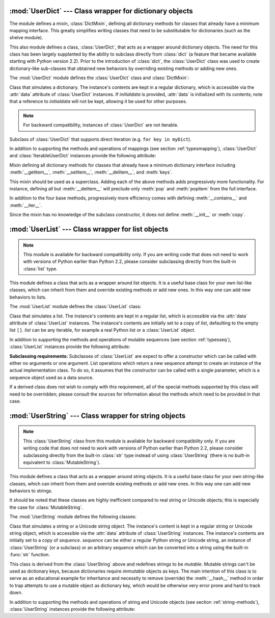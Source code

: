 
:mod:`UserDict` --- Class wrapper for dictionary objects
========================================================

.. module:: UserDict
   :synopsis: Class wrapper for dictionary objects.


The module defines a mixin,  :class:`DictMixin`, defining all dictionary methods
for classes that already have a minimum mapping interface.  This greatly
simplifies writing classes that need to be substitutable for dictionaries (such
as the shelve module).

This also module defines a class, :class:`UserDict`, that acts as a wrapper
around dictionary objects.  The need for this class has been largely supplanted
by the ability to subclass directly from :class:`dict` (a feature that became
available starting with Python version 2.2).  Prior to the introduction of
:class:`dict`, the :class:`UserDict` class was used to create dictionary-like
sub-classes that obtained new behaviors by overriding existing methods or adding
new ones.

The :mod:`UserDict` module defines the :class:`UserDict` class and
:class:`DictMixin`:


.. class:: UserDict([initialdata])

   Class that simulates a dictionary.  The instance's contents are kept in a
   regular dictionary, which is accessible via the :attr:`data` attribute of
   :class:`UserDict` instances.  If *initialdata* is provided, :attr:`data` is
   initialized with its contents; note that a reference to *initialdata* will not
   be kept, allowing it be used for other purposes.

   .. note::

      For backward compatibility, instances of :class:`UserDict` are not
      iterable.


.. class:: IterableUserDict([initialdata])

   Subclass of :class:`UserDict` that supports direct iteration (e.g.  ``for key in
   myDict``).

In addition to supporting the methods and operations of mappings (see section
:ref:`typesmapping`), :class:`UserDict` and :class:`IterableUserDict` instances
provide the following attribute:


.. attribute:: IterableUserDict.data

   A real dictionary used to store the contents of the :class:`UserDict` class.


.. class:: DictMixin()

   Mixin defining all dictionary methods for classes that already have a minimum
   dictionary interface including :meth:`__getitem__`, :meth:`__setitem__`,
   :meth:`__delitem__`, and :meth:`keys`.

   This mixin should be used as a superclass.  Adding each of the above methods
   adds progressively more functionality.  For instance, defining all but
   :meth:`__delitem__` will preclude only :meth:`pop` and :meth:`popitem` from the
   full interface.

   In addition to the four base methods, progressively more efficiency comes
   with defining :meth:`__contains__` and :meth:`__iter__`.

   Since the mixin has no knowledge of the subclass constructor, it does not define
   :meth:`__init__` or :meth:`copy`.


:mod:`UserList` --- Class wrapper for list objects
==================================================

.. module:: UserList
   :synopsis: Class wrapper for list objects.


.. note::

   This module is available for backward compatibility only.  If you are writing
   code that does not need to work with versions of Python earlier than Python 2.2,
   please consider subclassing directly from the built-in :class:`list` type.

This module defines a class that acts as a wrapper around list objects.  It is a
useful base class for your own list-like classes, which can inherit from them
and override existing methods or add new ones.  In this way one can add new
behaviors to lists.

The :mod:`UserList` module defines the :class:`UserList` class:


.. class:: UserList([list])

   Class that simulates a list.  The instance's contents are kept in a regular
   list, which is accessible via the :attr:`data` attribute of
   :class:`UserList`
   instances.  The instance's contents are initially set to a copy of *list*,
   defaulting to the empty list ``[]``.  *list* can be any iterable, for
   example a real Python list or a :class:`UserList` object.

In addition to supporting the methods and operations of mutable sequences (see
section :ref:`typesseq`), :class:`UserList` instances provide the following
attribute:


.. attribute:: UserList.data

   A real Python list object used to store the contents of the :class:`UserList`
   class.

**Subclassing requirements:** Subclasses of :class:`UserList` are expect to
offer a constructor which can be called with either no arguments or one
argument.  List operations which return a new sequence attempt to create an
instance of the actual implementation class.  To do so, it assumes that the
constructor can be called with a single parameter, which is a sequence object
used as a data source.

If a derived class does not wish to comply with this requirement, all of the
special methods supported by this class will need to be overridden; please
consult the sources for information about the methods which need to be provided
in that case.


:mod:`UserString` --- Class wrapper for string objects
======================================================

.. module:: UserString
   :synopsis: Class wrapper for string objects.
.. moduleauthor:: Peter Funk <pf@artcom-gmbh.de>
.. sectionauthor:: Peter Funk <pf@artcom-gmbh.de>


.. note::

   This :class:`UserString` class from this module is available for backward
   compatibility only.  If you are writing code that does not need to work with
   versions of Python earlier than Python 2.2, please consider subclassing directly
   from the built-in :class:`str` type instead of using :class:`UserString` (there
   is no built-in equivalent to :class:`MutableString`).

This module defines a class that acts as a wrapper around string objects.  It is
a useful base class for your own string-like classes, which can inherit from
them and override existing methods or add new ones.  In this way one can add new
behaviors to strings.

It should be noted that these classes are highly inefficient compared to real
string or Unicode objects; this is especially the case for
:class:`MutableString`.

The :mod:`UserString` module defines the following classes:


.. class:: UserString([sequence])

   Class that simulates a string or a Unicode string object.  The instance's
   content is kept in a regular string or Unicode string object, which is
   accessible via the :attr:`data` attribute of :class:`UserString` instances.  The
   instance's contents are initially set to a copy of *sequence*.  *sequence* can
   be either a regular Python string or Unicode string, an instance of
   :class:`UserString` (or a subclass) or an arbitrary sequence which can be
   converted into a string using the built-in :func:`str` function.


.. class:: MutableString([sequence])

   This class is derived from the :class:`UserString` above and redefines strings
   to be *mutable*.  Mutable strings can't be used as dictionary keys, because
   dictionaries require *immutable* objects as keys.  The main intention of this
   class is to serve as an educational example for inheritance and necessity to
   remove (override) the :meth:`__hash__` method in order to trap attempts to use a
   mutable object as dictionary key, which would be otherwise very error prone and
   hard to track down.

In addition to supporting the methods and operations of string and Unicode
objects (see section :ref:`string-methods`), :class:`UserString` instances
provide the following attribute:


.. attribute:: MutableString.data

   A real Python string or Unicode object used to store the content of the
   :class:`UserString` class.

